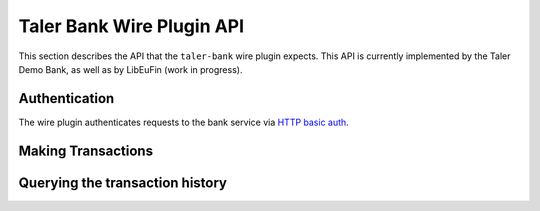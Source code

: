 ..
  This file is part of GNU TALER.
  Copyright (C) 2019 Taler Systems SA

  TALER is free software; you can redistribute it and/or modify it under the
  terms of the GNU General Public License as published by the Free Software
  Foundation; either version 2.1, or (at your option) any later version.

  TALER is distributed in the hope that it will be useful, but WITHOUT ANY
  WARRANTY; without even the implied warranty of MERCHANTABILITY or FITNESS FOR
  A PARTICULAR PURPOSE.  See the GNU Lesser General Public License for more details.

  You should have received a copy of the GNU Lesser General Public License along with
  TALER; see the file COPYING.  If not, see <http://www.gnu.org/licenses/>

==========================
Taler Bank Wire Plugin API
==========================

This section describes the API that the ``taler-bank`` wire plugin expects.
This API is currently implemented by the Taler Demo Bank, as well as by
LibEuFin (work in progress).


--------------
Authentication
--------------

The wire plugin authenticates requests to the bank service via
`HTTP basic auth <https://tools.ietf.org/html/rfc7617>`_.

-------------------
Making Transactions
-------------------


.. http:post:: /taler/transaction

  This API allows the exchange to make a transaction, typically to a merchant.  The bank account
  of the exchange is not included in the request, but instead derived from the user name in the
  authentication header.

  To make the API idempotent, the client must include a nonce.  Requests with the same nonce
  are rejected unless the request is the same.

  **Request:** The body of this request must have the format of a `TransactionRequest`.

  **Response:**

  :status 200 OK:
    The request has been correctly handled, so the funds have been transferred to
    the recipient's account.  The body is a `TransactionResponse`
  :status 400 Bad Request: The bank replies a `BankError` object.
  :status 406 Not Acceptable: The request had wrong currency; the bank replies a `BankError` object.
  :status 409 Conflict:
    A transaction with the same ``transaction_uid`` but different transaction details
    has been submitted before.

  **Details:**

  .. ts:def:: TransactionResponse

    interface TransactionResponse {

      // Timestamp related to the transaction being made.
      timestamp: Timestamp;

      // Opaque of the transaction that the bank has made.
      row_id: string;
    }

  .. ts:def:: TransactionRequest

    interface TransactionRequest {
      // Nonce to make the request idempotent.  Requests with the same
      // transaction_uid that differ in any of the other fields
      // are rejected.
      transaction_uid: HashCode;

      // Amount to transfer.
      amount: Amount;

      // Reserve public key, will be included in the details
      // of the wire transfer.
      reserve_pub: string;

      // The recipient's account identifier as a payto URI
      credit_account: string;
    }


  .. ts:def:: BankError

    interface BankError {

      // Human readable explanation of the failure.
      error: string;

      // Numeric Taler error code (`TALER_ErrorCode`)
      ec: number;
    }


--------------------------------
Querying the transaction history
--------------------------------

.. http:get:: /taler/history

  Return a list of transactions made to the exchange.  The transaction
  list shall be filtered to only include transactions that include a valid
  reserve public key.

  The bank account of the exchange is determined via the user name in the ``Authorization`` header.
  In fact the transaction history might come from a "virtual" account, where multiple real bank accounts
  are merged into one history.

  Transactions are identified by an opaque string identifier, referred to here
  as "row ID".  The semantics of the row ID (including its sorting order) are
  determined by the bank server and completely opaque to the client.

  The list of returned transactions is determined by a row ID *starting point*
  and a signed non-zero integer *delta*:

  * If *delta* is positive, return a list of up to *delta* transactions (all matching
    the filter criteria) strictly **after** the starting point.  The transactions are sorted
    in **ascending** order of the row ID.
  * If *delta* is negative, return a list of up to *-delta* transactions (allmatching
    the filter criteria) strictly **before** the starting point.  The transactions are sorted
    in **descending** order of the row ID.

  If *starting point* is not explicitly given, it defaults to:

  * A value that is **smaller** than all other row IDs if *delta* is **positive**.
  * A value that is **larger** than all other row IDs if *delta* is **negative**.

  **Request**

  :query start: *Optional.*
    Row identifier to explicitly set the *starting point* of the query.
  :query delta:
    The *delta* value that determines the range of the query.
  :query long_poll_ms: *Optional.*  If this parameter is specified and the
    result of the query would be empty, the bank will wait up to ``long_poll_ms``
    milliseconds for new transactions that match the query to arrive and only
    then send the HTTP response.  A client must never rely on this behavior, as
    the bank may return a response immediately or after waiting only a fraction
    of ``long_poll_ms``.

  **Response**

  :status 200 OK: JSON object whose field ``transactions`` is an array of type `BankTransaction`.
  :status 204 No content: in case no records exist for the targeted user.

  .. ts:def:: BankTransaction

    interface BankTransaction {

      // Opaque identifier of the returned record
      row_id: string;

      // Date of the transaction
      date: Timestamp;

      // Amount transferred
      amount: Amount;

      // Payto URI to identify the sender of funds
      debit_account: string;

      // The reserve public key extracted from the transaction details
      reserve_pub: string;
    }

